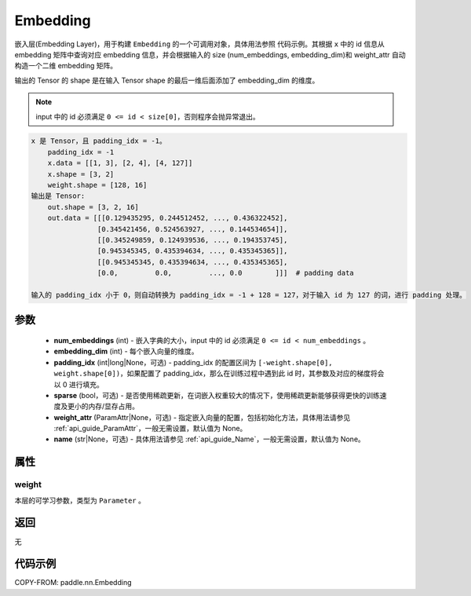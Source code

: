 .. _cn_api_paddle_nn_Embedding:

Embedding
-------------------------------

.. py:class:: paddle.nn.Embedding(num_embeddings, embedding_dim, padding_idx=None, sparse=False, weight_attr=None, name=None)

嵌入层(Embedding Layer)，用于构建 ``Embedding`` 的一个可调用对象，具体用法参照 ``代码示例``。其根据 ``x`` 中的 id 信息从 embedding 矩阵中查询对应 embedding 信息，并会根据输入的 size (num_embeddings, embedding_dim)和 weight_attr 自动构造一个二维 embedding 矩阵。

输出的 Tensor 的 shape 是在输入 Tensor shape 的最后一维后面添加了 embedding_dim 的维度。

.. note::
   input 中的 id 必须满足 ``0 <= id < size[0]``，否则程序会抛异常退出。

.. code-block:: text

        x 是 Tensor，且 padding_idx = -1。
            padding_idx = -1
            x.data = [[1, 3], [2, 4], [4, 127]]
            x.shape = [3, 2]
            weight.shape = [128, 16]
        输出是 Tensor:
            out.shape = [3, 2, 16]
            out.data = [[[0.129435295, 0.244512452, ..., 0.436322452],
                        [0.345421456, 0.524563927, ..., 0.144534654]],
                        [[0.345249859, 0.124939536, ..., 0.194353745],
                        [0.945345345, 0.435394634, ..., 0.435345365]],
                        [[0.945345345, 0.435394634, ..., 0.435345365],
                        [0.0,         0.0,         ..., 0.0        ]]]  # padding data

        输入的 padding_idx 小于 0，则自动转换为 padding_idx = -1 + 128 = 127，对于输入 id 为 127 的词，进行 padding 处理。



参数
::::::::::::

    - **num_embeddings** (int) - 嵌入字典的大小，input 中的 id 必须满足 ``0 <= id < num_embeddings`` 。
    - **embedding_dim** (int) - 每个嵌入向量的维度。
    - **padding_idx** (int|long|None，可选) - padding_idx 的配置区间为 ``[-weight.shape[0], weight.shape[0])``，如果配置了 padding_idx，那么在训练过程中遇到此 id 时，其参数及对应的梯度将会以 0 进行填充。
    - **sparse** (bool，可选) - 是否使用稀疏更新，在词嵌入权重较大的情况下，使用稀疏更新能够获得更快的训练速度及更小的内存/显存占用。
    - **weight_attr** (ParamAttr|None，可选) - 指定嵌入向量的配置，包括初始化方法，具体用法请参见 :ref:`api_guide_ParamAttr`，一般无需设置，默认值为 None。
    - **name** (str|None，可选) - 具体用法请参见 :ref:`api_guide_Name`，一般无需设置，默认值为 None。


属性
:::::::::

weight
'''''''''

本层的可学习参数，类型为 ``Parameter`` 。

返回
::::::::::::
无

代码示例
::::::::::::

COPY-FROM: paddle.nn.Embedding
